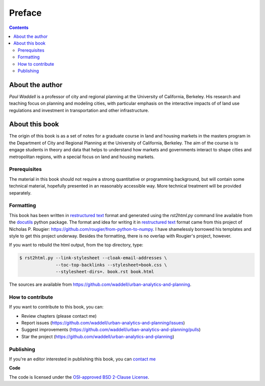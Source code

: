 Preface
===============================================================================

.. contents:: **Contents**
   :local:


About the author
----------------

`Paul Waddell` is a professor of city and regional planning at the University
of California, Berkeley.  His research and teaching focus on planning and modeling
cities, with particular emphasis on the interactive impacts of of land use regulations and
investment in transportation and other infrastructure.


About this book
---------------

The origin of this book is as a set of notes for a graduate course in land and housing markets in the masters program
in the Department of City and Regional Planning at the University of California, Berkeley.  The aim of the course
is to engage students in theory and data that helps to understand how markets and governments interact to shape cities
and metropolitan regions, with a special focus on land and housing markets.

Prerequisites
+++++++++++++

The material in this book should not require a strong quantitative or programming background,
but will contain some technical material, hopefully presented in an reasonably accessible way.
More technical treatment will be provided separately.



Formatting
++++++++++++++++

This book has been written in |ReST|_ format and generated using the
`rst2html.py` command line available from the docutils_ python package.
The format and idea for writing it in |ReST|_ format came from this project of Nicholas P. Rougier:
https://github.com/rougier/from-python-to-numpy.  I have shamelessly borrowed his templates and style to
get this project underway.  Besides the formatting, there is no overlap with Rougier's project, however.


If you want to rebuild the html output, from the top directory, type:

.. code-block::

   $ rst2html.py --link-stylesheet --cloak-email-addresses \
                 --toc-top-backlinks --stylesheet=book.css \
                 --stylesheet-dirs=. book.rst book.html

The sources are available from https://github.com/waddell/urban-analytics-and-planning.

.. |ReST| replace:: restructured text
.. _ReST: http://docutils.sourceforge.net/rst.html
.. _docutils: http://docutils.sourceforge.net/



How to contribute
+++++++++++++++++

If you want to contribute to this book, you can:

* Review chapters (please contact me)
* Report issues (https://github.com/waddell/urban-analytics-and-planning/issues)
* Suggest improvements (https://github.com/waddell/urban-analytics-and-planning/pulls)
* Star the project (https://github.com/waddell/urban-analytics-and-planning)

Publishing
++++++++++

If you're an editor interested in publishing this book, you can `contact me
<mailto:waddell@berkeley.com>`_


**Code**

The code is licensed under the `OSI-approved BSD 2-Clause License
<LICENSE-code.txt>`_.


.. --- Links ------------------------------------------------------------------
.. _Paul Waddell:     http://ced.berkeley.edu/ced/faculty-staff/paul-waddell

.. ----------------------------------------------------------------------------

